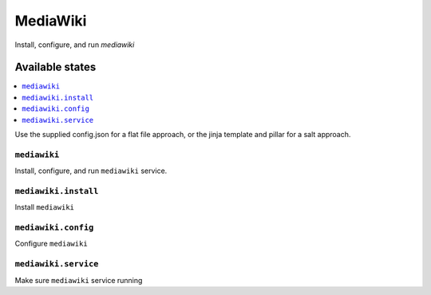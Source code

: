 ==========
MediaWiki
==========
Install, configure, and run `mediawiki`

Available states
===================

.. contents::
  :local:

Use the supplied config.json for a flat file approach,
or the jinja template and pillar for a salt approach.

``mediawiki``
--------------

Install, configure, and run ``mediawiki`` service.

``mediawiki.install``
----------------------

Install ``mediawiki``

``mediawiki.config``
---------------------

Configure ``mediawiki``

``mediawiki.service``
----------------------

Make sure ``mediawiki`` service running

